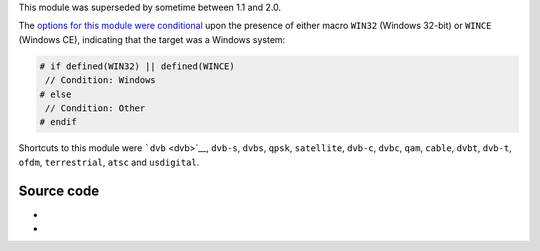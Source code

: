 .. raw:: mediawiki

   {{Module|name=bda|type=Access|first_version=0.9.0|last_version=1.1.?|os=Windows|description=DirectShow [[wikipedia:Broadcast Driver Architecture|BDA]] input}}

This module was superseded by sometime between 1.1 and 2.0.

The `options for this module were conditional <wikipedia:C_preprocessor#Conditional_compilation>`__ upon the presence of either macro ``WIN32`` (Windows 32-bit) or ``WINCE`` (Windows CE), indicating that the target was a Windows system:

.. code:: c

   # if defined(WIN32) || defined(WINCE)
    // Condition: Windows
   # else
    // Condition: Other
   # endif

Shortcuts to this module were ```dvb`` <dvb>`__, ``dvb-s``, ``dvbs``, ``qpsk``, ``satellite``, ``dvb-c``, ``dvbc``, ``qam``, ``cable``, ``dvbt``, ``dvb-t``, ``ofdm``, ``terrestrial``, ``atsc`` and ``usdigital``.

Source code
-----------

-  

   .. raw:: mediawiki

      {{VLCSourceFolder|p=vlc/vlc-1.1.git|modules/access/bda}}

-  

   .. raw:: mediawiki

      {{VLCSourceFile|p=vlc/vlc-1.1.git|a=blob|modules/access/bda/bda.c}}

.. raw:: mediawiki

   {{Documentation}}
